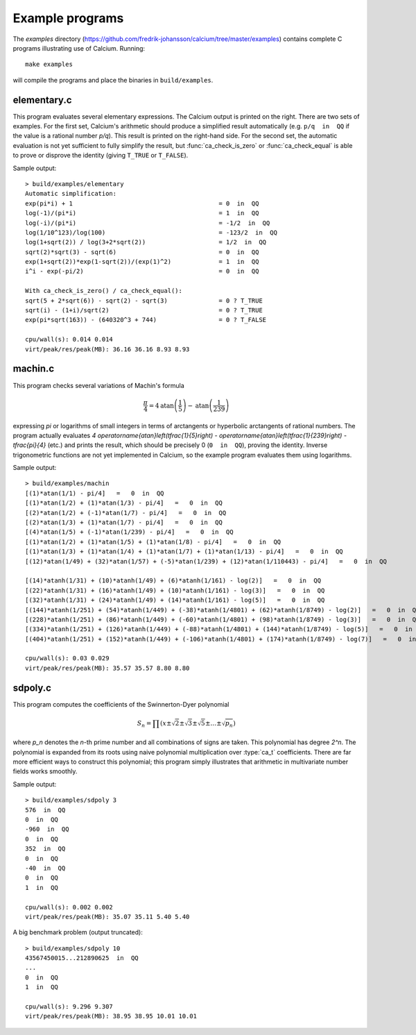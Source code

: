 .. _examples:

Example programs
===============================================================================

.. highlight:: text

The *examples* directory
(https://github.com/fredrik-johansson/calcium/tree/master/examples)
contains complete C programs illustrating use of Calcium.
Running::

    make examples

will compile the programs and place the binaries in ``build/examples``.

elementary.c
-------------------------------------------------------------------------------

This program evaluates several elementary expressions.
The Calcium output is printed on the right.
There are two sets of examples. For the first set,
Calcium's arithmetic should produce
a simplified result automatically (e.g. ``p/q  in  QQ`` if the
value is a rational number `p/q`). This result is printed
on the right-hand side.
For the second set, the automatic evaluation is not yet sufficient
to fully simplify the result, but :func:`ca_check_is_zero` or
:func:`ca_check_equal` is able to prove or disprove the identity
(giving ``T_TRUE`` or ``T_FALSE``).

Sample output::

    > build/examples/elementary 
    Automatic simplification:
    exp(pi*i) + 1                                        = 0  in  QQ
    log(-1)/(pi*i)                                       = 1  in  QQ
    log(-i)/(pi*i)                                       = -1/2  in  QQ
    log(1/10^123)/log(100)                               = -123/2  in  QQ
    log(1+sqrt(2)) / log(3+2*sqrt(2))                    = 1/2  in  QQ
    sqrt(2)*sqrt(3) - sqrt(6)                            = 0  in  QQ
    exp(1+sqrt(2))*exp(1-sqrt(2))/(exp(1)^2)             = 1  in  QQ
    i^i - exp(-pi/2)                                     = 0  in  QQ

    With ca_check_is_zero() / ca_check_equal():
    sqrt(5 + 2*sqrt(6)) - sqrt(2) - sqrt(3)              = 0 ? T_TRUE
    sqrt(i) - (1+i)/sqrt(2)                              = 0 ? T_TRUE
    exp(pi*sqrt(163)) - (640320^3 + 744)                 = 0 ? T_FALSE

    cpu/wall(s): 0.014 0.014
    virt/peak/res/peak(MB): 36.16 36.16 8.93 8.93


machin.c
-------------------------------------------------------------------------------

This program checks several variations of Machin's formula

.. math ::

    \frac{\pi}{4} = 4 \operatorname{atan}\left(\frac{1}{5}\right) - \operatorname{atan}\left(\frac{1}{239}\right)

expressing `\pi` or logarithms of small integers in terms of
arctangents or hyperbolic arctangents of rational numbers.
The program actually evaluates 
`4 \operatorname{atan}\left(\tfrac{1}{5}\right) - \operatorname{atan}\left(\tfrac{1}{239}\right) - \tfrac{\pi}{4}`
(etc.) and prints the result, which should be precisely 0
(``0  in  QQ``), proving the identity.
Inverse trigonometric functions are not yet implemented in Calcium,
so the example program evaluates them using logarithms.

Sample output::

    > build/examples/machin 
    [(1)*atan(1/1) - pi/4]   =   0  in  QQ
    [(1)*atan(1/2) + (1)*atan(1/3) - pi/4]   =   0  in  QQ
    [(2)*atan(1/2) + (-1)*atan(1/7) - pi/4]   =   0  in  QQ
    [(2)*atan(1/3) + (1)*atan(1/7) - pi/4]   =   0  in  QQ
    [(4)*atan(1/5) + (-1)*atan(1/239) - pi/4]   =   0  in  QQ
    [(1)*atan(1/2) + (1)*atan(1/5) + (1)*atan(1/8) - pi/4]   =   0  in  QQ
    [(1)*atan(1/3) + (1)*atan(1/4) + (1)*atan(1/7) + (1)*atan(1/13) - pi/4]   =   0  in  QQ
    [(12)*atan(1/49) + (32)*atan(1/57) + (-5)*atan(1/239) + (12)*atan(1/110443) - pi/4]   =   0  in  QQ

    [(14)*atanh(1/31) + (10)*atanh(1/49) + (6)*atanh(1/161) - log(2)]   =   0  in  QQ
    [(22)*atanh(1/31) + (16)*atanh(1/49) + (10)*atanh(1/161) - log(3)]   =   0  in  QQ
    [(32)*atanh(1/31) + (24)*atanh(1/49) + (14)*atanh(1/161) - log(5)]   =   0  in  QQ
    [(144)*atanh(1/251) + (54)*atanh(1/449) + (-38)*atanh(1/4801) + (62)*atanh(1/8749) - log(2)]   =   0  in  QQ
    [(228)*atanh(1/251) + (86)*atanh(1/449) + (-60)*atanh(1/4801) + (98)*atanh(1/8749) - log(3)]   =   0  in  QQ
    [(334)*atanh(1/251) + (126)*atanh(1/449) + (-88)*atanh(1/4801) + (144)*atanh(1/8749) - log(5)]   =   0  in  QQ
    [(404)*atanh(1/251) + (152)*atanh(1/449) + (-106)*atanh(1/4801) + (174)*atanh(1/8749) - log(7)]   =   0  in  QQ

    cpu/wall(s): 0.03 0.029
    virt/peak/res/peak(MB): 35.57 35.57 8.80 8.80

sdpoly.c
-------------------------------------------------------------------------------

This program computes the coefficients of the Swinnerton-Dyer polynomial

.. math ::

    S_n = \prod (x \pm \sqrt{2} \pm \sqrt{3} \pm \sqrt{5} \pm \ldots \pm \sqrt{p_n})

where `p_n` denotes the `n`-th prime number and all combinations
of signs are taken. This polynomial has degree `2^n`.
The polynomial is expanded from its roots
using naive polynomial multiplication over :type:`ca_t` coefficients.
There are far more efficient ways to construct this polynomial;
this program simply illustrates that arithmetic in
multivariate number fields works smoothly.

Sample output::

    > build/examples/sdpoly 3
    576  in  QQ
    0  in  QQ
    -960  in  QQ
    0  in  QQ
    352  in  QQ
    0  in  QQ
    -40  in  QQ
    0  in  QQ
    1  in  QQ

    cpu/wall(s): 0.002 0.002
    virt/peak/res/peak(MB): 35.07 35.11 5.40 5.40

A big benchmark problem (output truncated)::

    > build/examples/sdpoly 10
    43567450015...212890625  in  QQ
    ...
    0  in  QQ
    1  in  QQ

    cpu/wall(s): 9.296 9.307
    virt/peak/res/peak(MB): 38.95 38.95 10.01 10.01


.. raw:: latex

    \newpage

